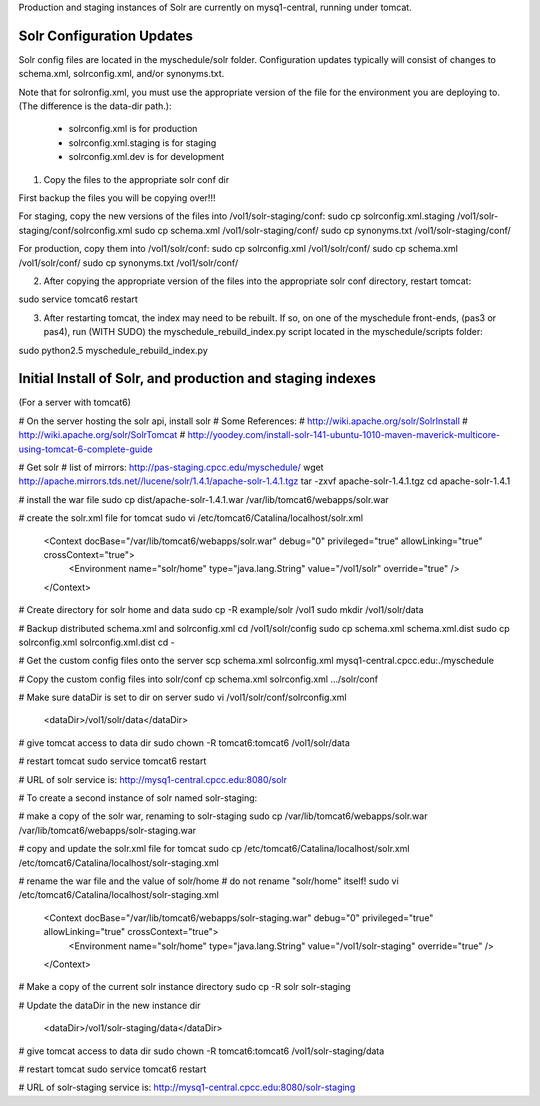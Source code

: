 Production and staging instances of Solr are currently on mysq1-central, running under tomcat.

==========================
Solr Configuration Updates
==========================

Solr config files are located in the myschedule/solr folder. Configuration updates typically will consist of changes to schema.xml, solrconfig.xml, and/or synonyms.txt.

Note that for solronfig.xml, you must use the appropriate version of the file for the environment you are deploying to. (The difference is the data-dir path.):

 * solrconfig.xml is for production 
 * solrconfig.xml.staging is for staging 
 * solrconfig.xml.dev is for development 

1. Copy the files to the appropriate solr conf dir

First backup the files you will be copying over!!!

For staging, copy the new versions of the files into /vol1/solr-staging/conf:
sudo cp solrconfig.xml.staging /vol1/solr-staging/conf/solrconfig.xml
sudo cp schema.xml /vol1/solr-staging/conf/
sudo cp synonyms.txt /vol1/solr-staging/conf/

For production, copy them into /vol1/solr/conf:
sudo cp solrconfig.xml /vol1/solr/conf/
sudo cp schema.xml /vol1/solr/conf/
sudo cp synonyms.txt /vol1/solr/conf/

2. After copying the appropriate version of the files into the appropriate solr conf directory, restart tomcat:

sudo service tomcat6 restart

3. After restarting tomcat, the index may need to be rebuilt. If so, on one of the myschedule front-ends, (pas3 or pas4), run (WITH SUDO) the myschedule_rebuild_index.py script located in the myschedule/scripts folder:

sudo python2.5 myschedule_rebuild_index.py


===========================================================
Initial Install of Solr, and production and staging indexes
===========================================================

(For a server with tomcat6)

# On the server hosting the solr api, install solr
# Some References:
# http://wiki.apache.org/solr/SolrInstall
# http://wiki.apache.org/solr/SolrTomcat
# http://yoodey.com/install-solr-141-ubuntu-1010-maven-maverick-multicore-using-tomcat-6-complete-guide

# Get solr
# list of mirrors: http://pas-staging.cpcc.edu/myschedule/
wget http://apache.mirrors.tds.net//lucene/solr/1.4.1/apache-solr-1.4.1.tgz
tar -zxvf apache-solr-1.4.1.tgz
cd apache-solr-1.4.1

# install the war file
sudo cp dist/apache-solr-1.4.1.war /var/lib/tomcat6/webapps/solr.war


# create the solr.xml file for tomcat
sudo vi /etc/tomcat6/Catalina/localhost/solr.xml

  <Context docBase="/var/lib/tomcat6/webapps/solr.war" debug="0" privileged="true" allowLinking="true" crossContext="true">
    <Environment name="solr/home" type="java.lang.String" value="/vol1/solr" override="true" />
  </Context>

# Create directory for solr home and data 
sudo cp -R example/solr /vol1     
sudo mkdir /vol1/solr/data 

# Backup distributed schema.xml and solrconfig.xml
cd /vol1/solr/config
sudo cp schema.xml schema.xml.dist
sudo cp solrconfig.xml solrconfig.xml.dist
cd -

# Get the custom config files onto the server
scp schema.xml solrconfig.xml mysq1-central.cpcc.edu:./myschedule

# Copy the custom config files into solr/conf
cp schema.xml solrconfig.xml .../solr/conf

# Make sure dataDir is set to dir on server
sudo vi /vol1/solr/conf/solrconfig.xml
  <dataDir>/vol1/solr/data</dataDir>

# give tomcat access to data dir
sudo chown -R tomcat6:tomcat6 /vol1/solr/data

# restart tomcat
sudo service tomcat6 restart

# URL of solr service is:
http://mysq1-central.cpcc.edu:8080/solr


# To create a second instance of solr named solr-staging:

# make a copy of the solr war, renaming to solr-staging
sudo cp /var/lib/tomcat6/webapps/solr.war /var/lib/tomcat6/webapps/solr-staging.war

# copy and update the solr.xml file for tomcat
sudo cp /etc/tomcat6/Catalina/localhost/solr.xml /etc/tomcat6/Catalina/localhost/solr-staging.xml

# rename the war file and the value of solr/home
# do not rename "solr/home" itself!
sudo vi /etc/tomcat6/Catalina/localhost/solr-staging.xml

  <Context docBase="/var/lib/tomcat6/webapps/solr-staging.war" debug="0" privileged="true" allowLinking="true" crossContext="true">
    <Environment name="solr/home" type="java.lang.String" value="/vol1/solr-staging" override="true" />
  </Context>


# Make a copy of the current solr instance directory
sudo cp -R solr solr-staging

# Update the dataDir in the new instance dir

  <dataDir>/vol1/solr-staging/data</dataDir>

# give tomcat access to data dir
sudo chown -R tomcat6:tomcat6 /vol1/solr-staging/data

# restart tomcat
sudo service tomcat6 restart

# URL of solr-staging service is:
http://mysq1-central.cpcc.edu:8080/solr-staging

